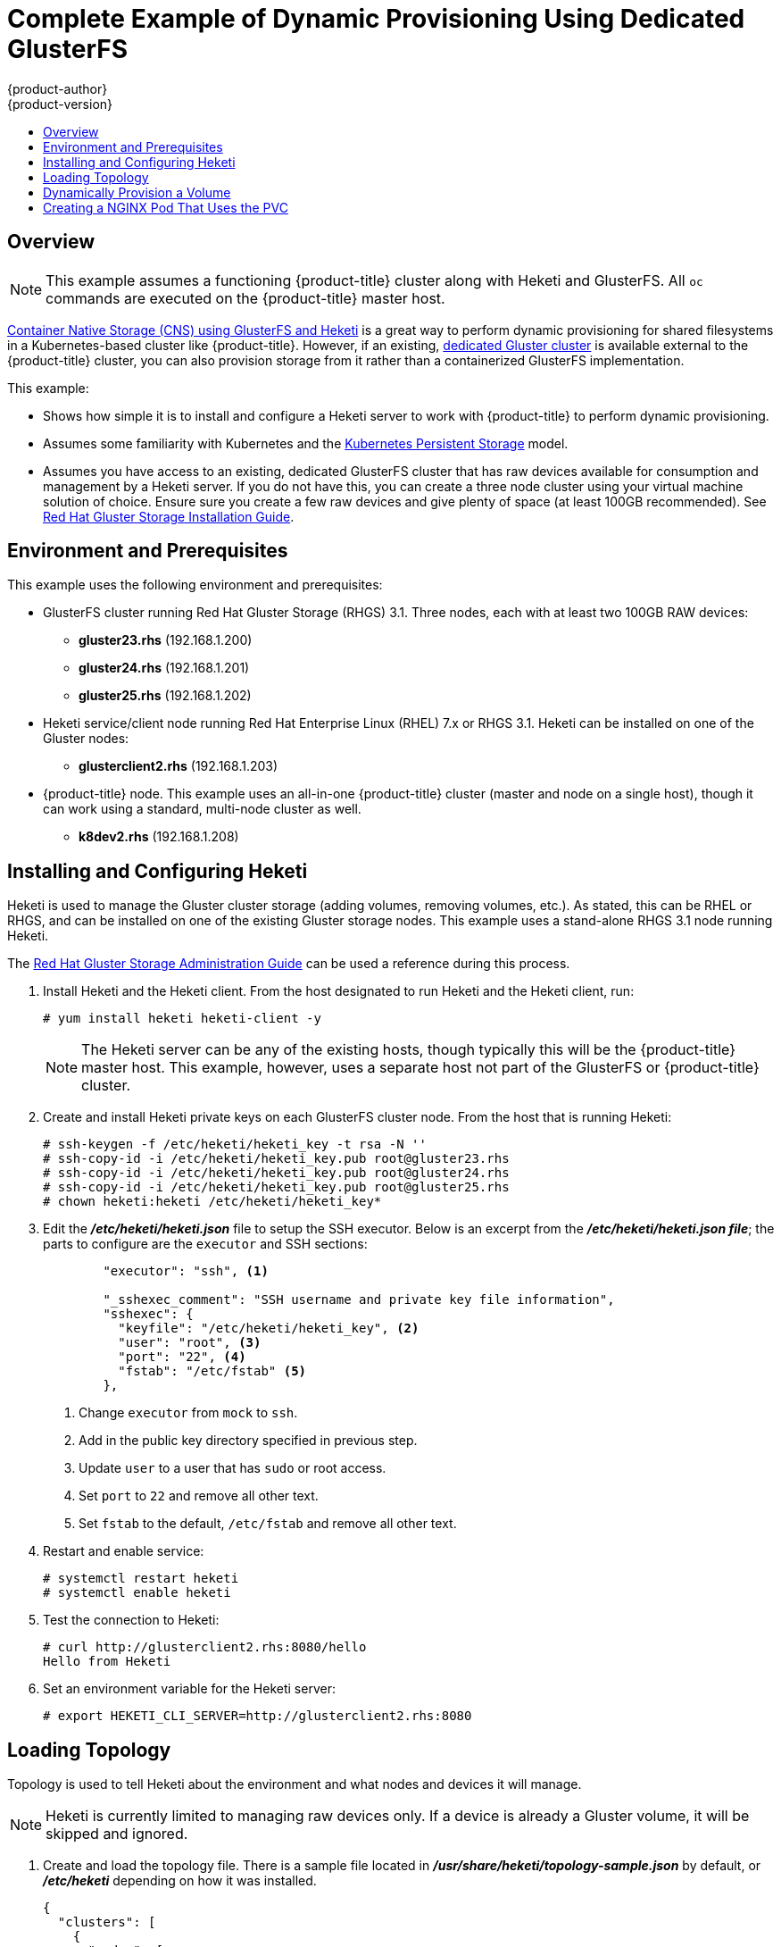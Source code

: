 [[install-config-storage-examples-dedicated-gluster-dynamic-example]]
= Complete Example of Dynamic Provisioning Using Dedicated GlusterFS
{product-author}
{product-version}
:data-uri:
:icons:
:experimental:
:toc: macro
:toc-title:
:prewrap!:

toc::[]

[[dedicated-glusterfs-dynamic-example-overview]]
== Overview

[NOTE]
====
This example assumes a functioning {product-title} cluster along with Heketi and
GlusterFS. All `oc` commands are executed on the {product-title} master host.
====

xref:gluster_dynamic_example.adoc#install-config-storage-examples-gluster-dynamic-example[Container Native Storage (CNS) using GlusterFS and Heketi] is a great way to perform dynamic
provisioning for shared filesystems in a Kubernetes-based cluster like
{product-title}. However, if an existing,
xref:../../install_config/persistent_storage/persistent_storage_glusterfs.adoc#gfs-dedicated-storage-cluster[dedicated Gluster cluster] is available external to the {product-title} cluster, you can
also provision storage from it rather than a containerized GlusterFS
implementation.

This example:

- Shows how simple it is to install and configure a Heketi server to
work with {product-title} to perform dynamic provisioning.

- Assumes some familiarity with Kubernetes and the
link:http://kubernetes.io/docs/user-guide/persistent-volumes/[Kubernetes Persistent Storage] model.

- Assumes you have access to an existing, dedicated GlusterFS cluster that has raw
devices available for consumption and management by a Heketi server. If you do
not have this, you can create a three node cluster using your virtual machine
solution of choice. Ensure sure you create a few raw devices and give plenty of
space (at least 100GB recommended). See
link:https://access.redhat.com/documentation/en-US/Red_Hat_Storage/3.1/html/Installation_Guide/[Red Hat Gluster Storage Installation Guide].

[[dedicated-glusterfs-dynamic-example-enviornment]]
== Environment and Prerequisites

This example uses the following environment and prerequisites:

* GlusterFS cluster running Red Hat Gluster Storage (RHGS) 3.1. Three nodes, each with at least two 100GB RAW devices:
** *gluster23.rhs* (192.168.1.200)
** *gluster24.rhs* (192.168.1.201)
** *gluster25.rhs* (192.168.1.202)

* Heketi service/client node running Red Hat Enterprise Linux (RHEL) 7.x or RHGS 3.1. Heketi can be installed on one of the Gluster nodes:
** *glusterclient2.rhs* (192.168.1.203)

* {product-title} node. This example uses an all-in-one {product-title} cluster
(master and node on a single host), though it can work using a standard,
multi-node cluster as well.
** *k8dev2.rhs* (192.168.1.208)

[[dedicated-glusterfs-dynamic-example-install-heketi]]
== Installing and Configuring Heketi

Heketi is used to manage the Gluster cluster storage (adding volumes, removing
volumes, etc.). As stated, this can be RHEL or RHGS, and can be installed on one
of the existing Gluster storage nodes. This example uses a stand-alone RHGS 3.1
node running Heketi.

The
link:https://access.redhat.com/documentation/en-US/Red_Hat_Storage/3.1/html/Administration_Guide/ch06s02.html[Red Hat Gluster Storage Administration Guide] can be used a reference during this process.

. Install Heketi and the Heketi client. From the host designated to run Heketi and
the Heketi client, run:
+
----
# yum install heketi heketi-client -y
----
+
[NOTE]
====
The Heketi server can be any of the existing hosts, though typically this will
be the {product-title} master host. This example, however, uses a separate host
not part of the GlusterFS or {product-title} cluster.
====

. Create and install Heketi private keys on each GlusterFS cluster node. From the
host that is running Heketi:
+
----
# ssh-keygen -f /etc/heketi/heketi_key -t rsa -N ''
# ssh-copy-id -i /etc/heketi/heketi_key.pub root@gluster23.rhs
# ssh-copy-id -i /etc/heketi/heketi_key.pub root@gluster24.rhs
# ssh-copy-id -i /etc/heketi/heketi_key.pub root@gluster25.rhs
# chown heketi:heketi /etc/heketi/heketi_key*
----

. Edit the *_/etc/heketi/heketi.json_* file to setup the SSH executor. Below
is an excerpt from the *_/etc/heketi/heketi.json file_*; the parts to
configure are the `executor` and SSH sections:
+
[source,json]
----
	"executor": "ssh", <1>

	"_sshexec_comment": "SSH username and private key file information",
	"sshexec": {
  	  "keyfile": "/etc/heketi/heketi_key", <2>
  	  "user": "root", <3>
  	  "port": "22", <4>
  	  "fstab": "/etc/fstab" <5>
	},
----
<1> Change `executor` from `mock` to `ssh`.
<2> Add in the public key directory specified in previous step.
<3> Update `user` to a user that has `sudo` or root access.
<4> Set `port` to `22` and remove all other text.
<5> Set `fstab` to the default, `/etc/fstab` and remove all other text.

. Restart and enable service:
+
----
# systemctl restart heketi
# systemctl enable heketi
----

. Test the connection to Heketi:
+
----
# curl http://glusterclient2.rhs:8080/hello
Hello from Heketi
----

. Set an environment variable for the Heketi server:
+
----
# export HEKETI_CLI_SERVER=http://glusterclient2.rhs:8080
----

[[dedicated-glusterfs-dynamic-example-loading-topology]]
== Loading Topology

Topology is used to tell Heketi about the environment and what nodes and devices
it will manage.

[NOTE]
====
Heketi is currently limited to managing raw devices only. If a device is already
a Gluster volume, it will be skipped and ignored.
====

. Create and load the topology file. There is a sample file located in
*_/usr/share/heketi/topology-sample.json_* by default, or *_/etc/heketi_*
depending on how it was installed.
+
[source,json]
----
{
  "clusters": [
    {
      "nodes": [
        {
          "node": {
            "hostnames": {
              "manage": [
                "gluster23.rhs"
              ],
              "storage": [
                "192.168.1.200"
              ]
            },
            "zone": 1
          },
          "devices": [
            "/dev/sde",
            "/dev/sdf"
          ]
        },
        {
          "node": {
            "hostnames": {
              "manage": [
                "gluster24.rhs"
              ],
              "storage": [
                "192.168.1.201"
              ]
            },
            "zone": 1
          },
          "devices": [
            "/dev/sde",
            "/dev/sdf"
          ]
        },
        {
          "node": {
            "hostnames": {
              "manage": [
                "gluster25.rhs"
              ],
              "storage": [
                "192.168.1.202"
              ]
            },
            "zone": 1
          },
          "devices": [
            "/dev/sde",
            "/dev/sdf"
          ]
        }
      ]
    }
  ]
}
----

. Using `heketi-cli`, run the following command to load the topology of your
environment.
+
----
# heketi-cli topology load --json=topology.json

    	Found node gluster23.rhs on cluster bdf9d8ca3fa269ff89854faf58f34b9a
   		Adding device /dev/sde ... OK
   	 	Adding device /dev/sdf ... OK
    	Creating node gluster24.rhs ... ID: 8e677d8bebe13a3f6846e78a67f07f30
   	 	Adding device /dev/sde ... OK
   	 	Adding device /dev/sdf ... OK
...
...
----

. Create a Gluster volume to verify Heketi:
+
----
# heketi-cli volume create --size=50
----

. View the volume information from one of the the Gluster nodes:
+
----
# gluster volume info

	Volume Name: vol_335d247ac57ecdf40ac616514cc6257f <1>
	Type: Distributed-Replicate
	Volume ID: 75be7940-9b09-4e7f-bfb0-a7eb24b411e3
	Status: Started
...
...
----
<1> Volume created by `heketi-cli`.

[[dedicated-glusterfs-dynamic-example-provision-volume]]
== Dynamically Provision a Volume

. Create a `StorageClass` object definition. The definition below is based on the
minimum requirements needed for this example to work with {product-title}. See
xref:../../install_config/persistent_storage/dynamically_provisioning_pvs.adoc#install-config-persistent-storage-dynamically-provisioning-pvs[Dynamic
Provisioning and Creating Storage Classes] for additional parameters and
specification definitions.
+
[source,yaml]
----
kind: StorageClass
apiVersion: storage.k8s.io/v1
metadata:
  name: gluster-dyn
provisioner: kubernetes.io/glusterfs
parameters:
  resturl: "http://glusterclient2.rhs:8080" <1>
  restauthenabled: "false" <2>
----
<1> The Heketi server from the `HEKETI_CLI_SERVER` environment variable.
<2> Since authentication is not turned on in this example, set to `false`.

. From the {product-title} master host, create the storage class:
+
----
# oc create -f glusterfs-storageclass1.yaml
storageclass "gluster-dyn" created
----

. Create a persistent volume claim (PVC), requesting the newly-created storage
class. For example:
+
[source,yaml]
----
apiVersion: v1
kind: PersistentVolumeClaim
metadata:
 name: gluster-dyn-pvc
spec:
 accessModes:
  - ReadWriteMany
 resources:
   requests:
        storage: 30Gi
 storageClassName: gluster-dyn
----

. From the {product-title} master host, create the PVC:
+
----
# oc create -f glusterfs-pvc-storageclass.yaml
persistentvolumeclaim "gluster-dyn-pvc" created
----

. View the PVC to see that the volume was dynamically created and bound to the PVC:
+
----
# oc get pvc
NAME          	STATUS	VOLUME                                 		CAPACITY   	ACCESSMODES   	STORAGECLASS   	AGE
gluster-dyn-pvc Bound	pvc-78852230-d8e2-11e6-a3fa-0800279cf26f   	30Gi   		RWX       	gluster-dyn	42s
----

. Verify and view the new volume on one of the Gluster nodes:
+
----
# gluster volume info

	Volume Name: vol_335d247ac57ecdf40ac616514cc6257f <1>
	Type: Distributed-Replicate
	Volume ID: 75be7940-9b09-4e7f-bfb0-a7eb24b411e3
	Status: Started
        ...
	Volume Name: vol_f1404b619e6be6ef673e2b29d58633be <2>
	Type: Distributed-Replicate
	Volume ID: 7dc234d0-462f-4c6c-add3-fb9bc7e8da5e
	Status: Started
	Number of Bricks: 2 x 2 = 4
	...
----
<1> Volume created by `heketi-cli`.
<2> New dynamically created volume triggered by Kubernetes and the storage class.

[[dedicated-glusterfs-dynamic-example-nginx]]
== Creating a NGINX Pod That Uses the PVC

At this point, you have a dynamically created GlusterFS volume bound to a PVC.
You can now now utilize this PVC in a pod. In this example, create a simple
NGINX pod.

. Create the pod object definition:
+
[source,yaml]
----
apiVersion: v1
kind: Pod
metadata:
  name: gluster-pod1
  labels:
    name: gluster-pod1
spec:
  containers:
  - name: gluster-pod1
    image: gcr.io/google_containers/nginx-slim:0.8
    ports:
    - name: web
      containerPort: 80
    securityContext:
      privileged: true
    volumeMounts:
    - name: gluster-vol1
      mountPath: /usr/share/nginx/html
  volumes:
  - name: gluster-vol1
    persistentVolumeClaim:
      claimName: gluster-dyn-pvc <1>
----
<1> The name of the PVC created in the previous step.

. From the {product-title} master host, create the pod:
+
----
# oc create -f nginx-pod.yaml
pod "gluster-pod1" created
----

. View the pod. Give it a few minutes, as it might need to download the image if
it does not already exist:
+
----
# oc get pods -o wide
NAME                               READY     STATUS    RESTARTS   AGE       IP               NODE
gluster-pod1                       1/1       Running   0          9m        10.38.0.0        node1
----

. Now remote into the container with `oc exec` and create an *_index.html_* file:
+
----
# oc exec -ti gluster-pod1 /bin/sh
$ cd /usr/share/nginx/html
$ echo 'Hello World from GlusterFS!!!' > index.html
$ ls
index.html
$ exit
----

. Now `curl` the URL of the pod:
+
----
# curl http://10.38.0.0
Hello World from GlusterFS!!!
----
